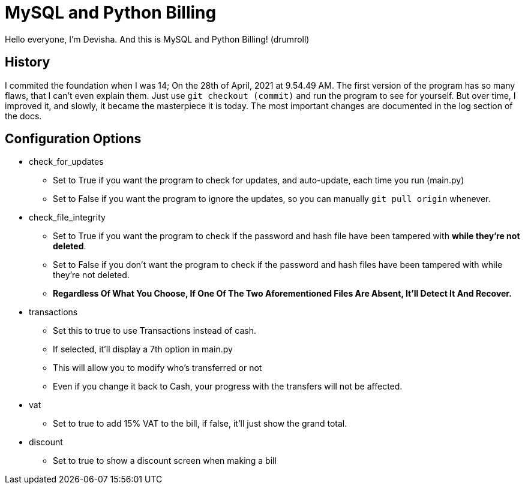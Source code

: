 = MySQL and Python Billing

Hello everyone, I'm Devisha. And this is MySQL and Python Billing! (drumroll)

== History
I commited the foundation when I was 14; On the 28th of April, 2021 at 9.54.49 AM. The first version of the program
has so many flaws, that I can't even explain them. Just use `git checkout (commit)` and run the program to see for
yourself. But over time, I improved it, and slowly, it became the masterpiece it is today. The most important changes
are documented in the log section of the docs.


== Configuration Options
* check_for_updates
** Set to True if you want the program to check for updates, and auto-update, each time you run (main.py)
** Set to False if you want the program to ignore the updates, so you can manually `git pull origin` whenever.

* check_file_integrity
** Set to True if you want the program to check if the password and hash file have been tampered with **while they're not deleted**.
** Set to False if you don't want the program to check if the password and hash files have been tampered with while they're not deleted.
** **Regardless Of What You Choose, If One Of The Two Aforementioned Files Are Absent, It'll Detect It And Recover.**

* transactions
** Set this to true to use Transactions instead of cash.
** If selected, it'll display a 7th option in main.py
** This will allow you to modify who's transferred or not
** Even if you change it back to Cash, your progress with the transfers will not be affected.

* vat
** Set to true to add 15% VAT to the bill, if false, it'll just show the grand total.

* discount
** Set to true to show a discount screen when making a bill